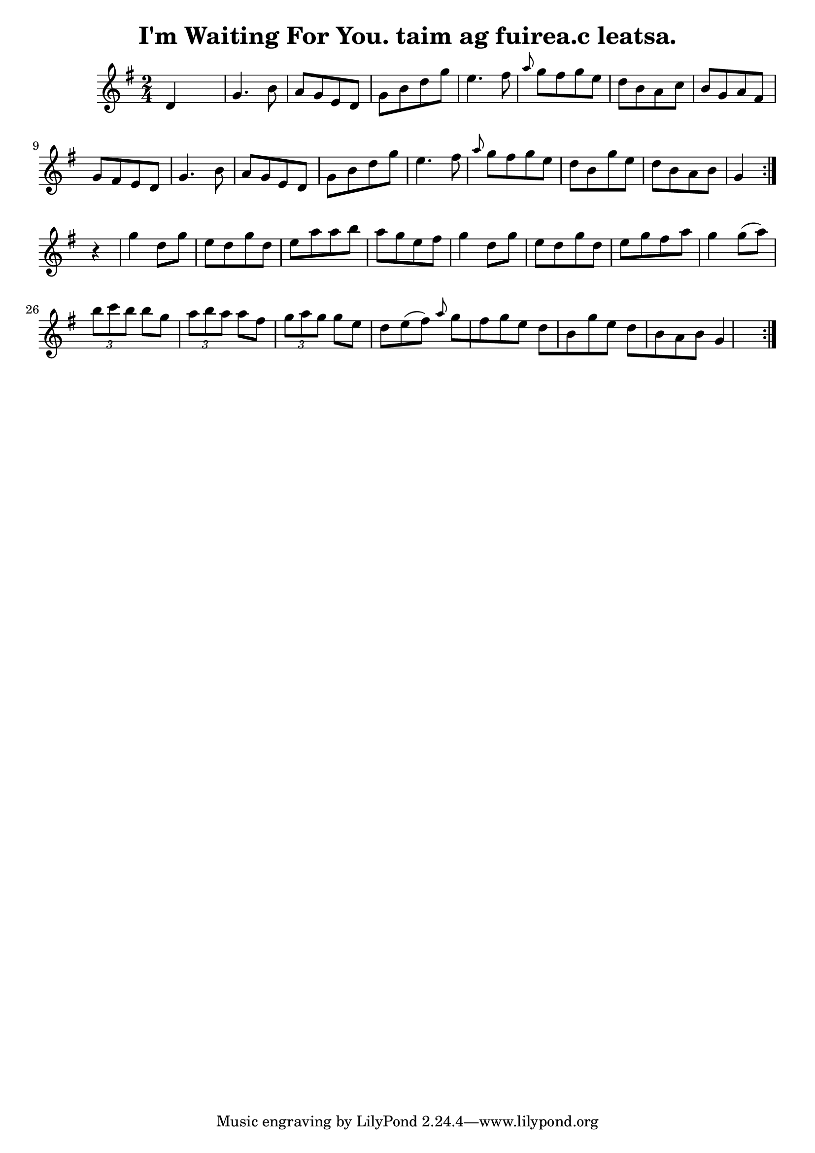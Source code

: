 
\version "2.16.2"
% automatically converted by musicxml2ly from xml/1567_bh.xml

%% additional definitions required by the score:
\language "english"


\header {
    encoder = "abc2xml version 63"
    encodingdate = "2015-01-25"
    title = "I'm Waiting For You.
taim ag fuirea.c leatsa."
    }

\layout {
    \context { \Score
        autoBeaming = ##f
        }
    }
PartPOneVoiceOne =  \relative d' {
    \repeat volta 2 {
        \repeat volta 2 {
            \key g \major \time 2/4 d4 s4 | % 2
            g4. b8 a8 [ g8 e8 d8 ] | % 3
            g8 [ b8 d8 g8 ] e4. fs8 | % 4
            \grace { a8 } {} g8 [ fs8 g8 e8 ] d8 [ b8 a8 c8 ] | % 5
            b8 [ g8 a8 fs8 ] g8 [ fs8 e8 d8 ] | % 6
            g4. b8 a8 [ g8 e8 d8 ] | % 7
            g8 [ b8 d8 g8 ] e4. fs8 | % 8
            \grace { a8 } {} g8 [ fs8 g8 e8 ] d8 [ b8 g'8 e8 ] | % 9
            d8 [ b8 a8 b8 ] g4 }
        | \barNumberCheck #10
        r4 | % 11
        g'4 d8 [ g8 ] e8 [ d8 g8 d8 ] | % 12
        e8 [ a8 a8 b8 ] a8 [ g8 e8 fs8 ] | % 13
        g4 d8 [ g8 ] e8 [ d8 g8 d8 ] | % 14
        e8 [ g8 fs8 a8 ] g4 g8 ( [ a8 ) ] | % 15
        \times 2/3  {
            b8 [ c8 b8 ] }
        b8 [ g8 ] \times 2/3 {
            a8 [ b8 a8 ] }
        a8 [ fs8 ] | % 16
        \times 2/3  {
            g8 [ a8 g8 ] }
        g8 [ e8 ] d8 [ e8 ( fs8 ) ] | % 17
        \grace { a8 } {} g8 [ fs8 g8 e8 ] d8 [ b8 g'8 e8 ] | % 18
        d8 [ b8 a8 b8 ] g4 }
    }


% The score definition
\score {
    <<
        \new Staff <<
            \context Staff << 
                \context Voice = "PartPOneVoiceOne" { \PartPOneVoiceOne }
                >>
            >>
        
        >>
    \layout {}
    % To create MIDI output, uncomment the following line:
    %  \midi {}
    }

